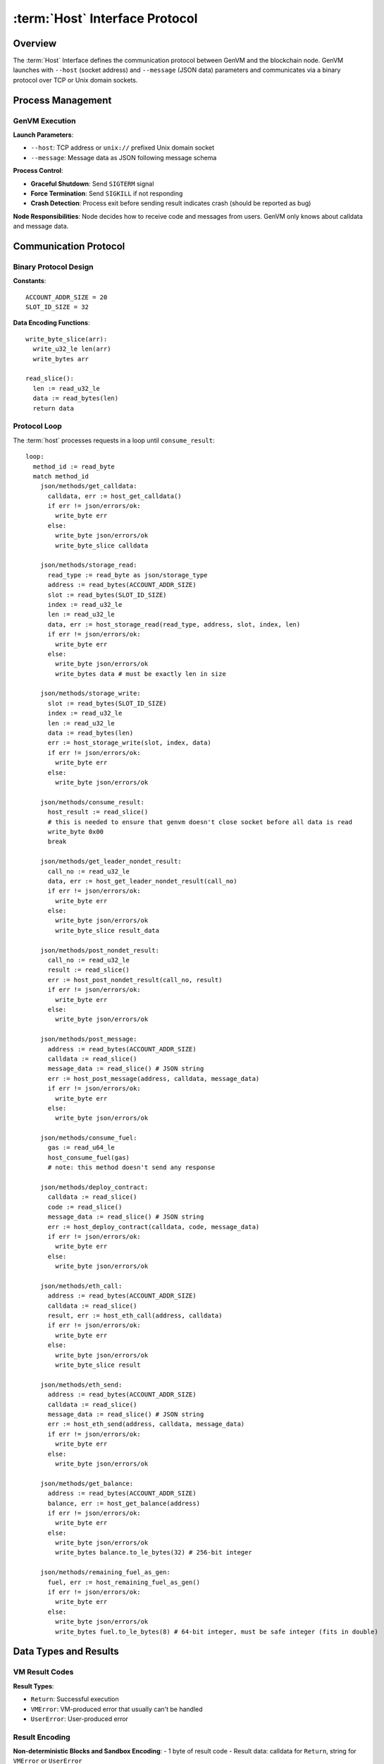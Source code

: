 :term:`Host` Interface Protocol
===============================

Overview
--------

The :term:`Host` Interface defines the communication protocol between GenVM and
the blockchain node. GenVM launches with ``--host`` (socket address) and
``--message`` (JSON data) parameters and communicates via a binary
protocol over TCP or Unix domain sockets.

Process Management
------------------

GenVM Execution
~~~~~~~~~~~~~~~

**Launch Parameters**:

- ``--host``: TCP address or ``unix://`` prefixed Unix domain socket
- ``--message``: Message data as JSON following message schema

**Process Control**:

- **Graceful Shutdown**: Send ``SIGTERM`` signal
- **Force Termination**: Send ``SIGKILL`` if not responding
- **Crash Detection**: Process exit before sending result indicates crash (should be reported as bug)

**Node Responsibilities**: Node decides how to receive code and messages from users. GenVM only knows about calldata and message data.

Communication Protocol
----------------------

Binary Protocol Design
~~~~~~~~~~~~~~~~~~~~~~

**Constants**:

::

   ACCOUNT_ADDR_SIZE = 20
   SLOT_ID_SIZE = 32

**Data Encoding Functions**:

::

   write_byte_slice(arr):
     write_u32_le len(arr)
     write_bytes arr

   read_slice():
     len := read_u32_le
     data := read_bytes(len)
     return data

Protocol Loop
~~~~~~~~~~~~~

The :term:`host` processes requests in a loop until ``consume_result``:

::

   loop:
     method_id := read_byte
     match method_id
       json/methods/get_calldata:
         calldata, err := host_get_calldata()
         if err != json/errors/ok:
           write_byte err
         else:
           write_byte json/errors/ok
           write_byte_slice calldata

       json/methods/storage_read:
         read_type := read_byte as json/storage_type
         address := read_bytes(ACCOUNT_ADDR_SIZE)
         slot := read_bytes(SLOT_ID_SIZE)
         index := read_u32_le
         len := read_u32_le
         data, err := host_storage_read(read_type, address, slot, index, len)
         if err != json/errors/ok:
           write_byte err
         else:
           write_byte json/errors/ok
           write_bytes data # must be exactly len in size

       json/methods/storage_write:
         slot := read_bytes(SLOT_ID_SIZE)
         index := read_u32_le
         len := read_u32_le
         data := read_bytes(len)
         err := host_storage_write(slot, index, data)
         if err != json/errors/ok:
           write_byte err
         else:
           write_byte json/errors/ok

       json/methods/consume_result:
         host_result := read_slice()
         # this is needed to ensure that genvm doesn't close socket before all data is read
         write_byte 0x00
         break

       json/methods/get_leader_nondet_result:
         call_no := read_u32_le
         data, err := host_get_leader_nondet_result(call_no)
         if err != json/errors/ok:
           write_byte err
         else:
           write_byte json/errors/ok
           write_byte_slice result_data

       json/methods/post_nondet_result:
         call_no := read_u32_le
         result := read_slice()
         err := host_post_nondet_result(call_no, result)
         if err != json/errors/ok:
           write_byte err
         else:
           write_byte json/errors/ok

       json/methods/post_message:
         address := read_bytes(ACCOUNT_ADDR_SIZE)
         calldata := read_slice()
         message_data := read_slice() # JSON string
         err := host_post_message(address, calldata, message_data)
         if err != json/errors/ok:
           write_byte err
         else:
           write_byte json/errors/ok

       json/methods/consume_fuel:
         gas := read_u64_le
         host_consume_fuel(gas)
         # note: this method doesn't send any response

       json/methods/deploy_contract:
         calldata := read_slice()
         code := read_slice()
         message_data := read_slice() # JSON string
         err := host_deploy_contract(calldata, code, message_data)
         if err != json/errors/ok:
           write_byte err
         else:
           write_byte json/errors/ok

       json/methods/eth_call:
         address := read_bytes(ACCOUNT_ADDR_SIZE)
         calldata := read_slice()
         result, err := host_eth_call(address, calldata)
         if err != json/errors/ok:
           write_byte err
         else:
           write_byte json/errors/ok
           write_byte_slice result

       json/methods/eth_send:
         address := read_bytes(ACCOUNT_ADDR_SIZE)
         calldata := read_slice()
         message_data := read_slice() # JSON string
         err := host_eth_send(address, calldata, message_data)
         if err != json/errors/ok:
           write_byte err
         else:
           write_byte json/errors/ok

       json/methods/get_balance:
         address := read_bytes(ACCOUNT_ADDR_SIZE)
         balance, err := host_get_balance(address)
         if err != json/errors/ok:
           write_byte err
         else:
           write_byte json/errors/ok
           write_bytes balance.to_le_bytes(32) # 256-bit integer

       json/methods/remaining_fuel_as_gen:
         fuel, err := host_remaining_fuel_as_gen()
         if err != json/errors/ok:
           write_byte err
         else:
           write_byte json/errors/ok
           write_bytes fuel.to_le_bytes(8) # 64-bit integer, must be safe integer (fits in double)

Data Types and Results
----------------------

VM Result Codes
~~~~~~~~~~~~~~~

**Result Types**:

- ``Return``: Successful execution
- ``VMError``: VM-produced error that usually can't be handled
- ``UserError``: User-produced error

Result Encoding
~~~~~~~~~~~~~~~

**Non-deterministic Blocks and Sandbox Encoding**:
- 1 byte of result code
- Result data: calldata for ``Return``, string for ``VMError`` or ``UserError``

**Parent VM Result Encoding**:
- 1 byte of result code - Data format:
- ``Return``: calldata - ``VMError``/``UserError``: ``{ "message": "string", "fingerprint": ... }``

**Host Responsibility**: Calculating storage updates, hashes, and state
management (similar to Ethereum's dirty storage override pattern).

Method ID Reference
-------------------

Method IDs are available as JSON in the build system for code
generation.

Error Handling
--------------

- **Protocol Errors**: Most methods return error codes, with ``json/errors/ok`` indicating success
- **Communication Failures**: Socket communication errors indicate protocol violations
- **Process Termination**: Unexpected process exit indicates GenVM crash and should be reported
